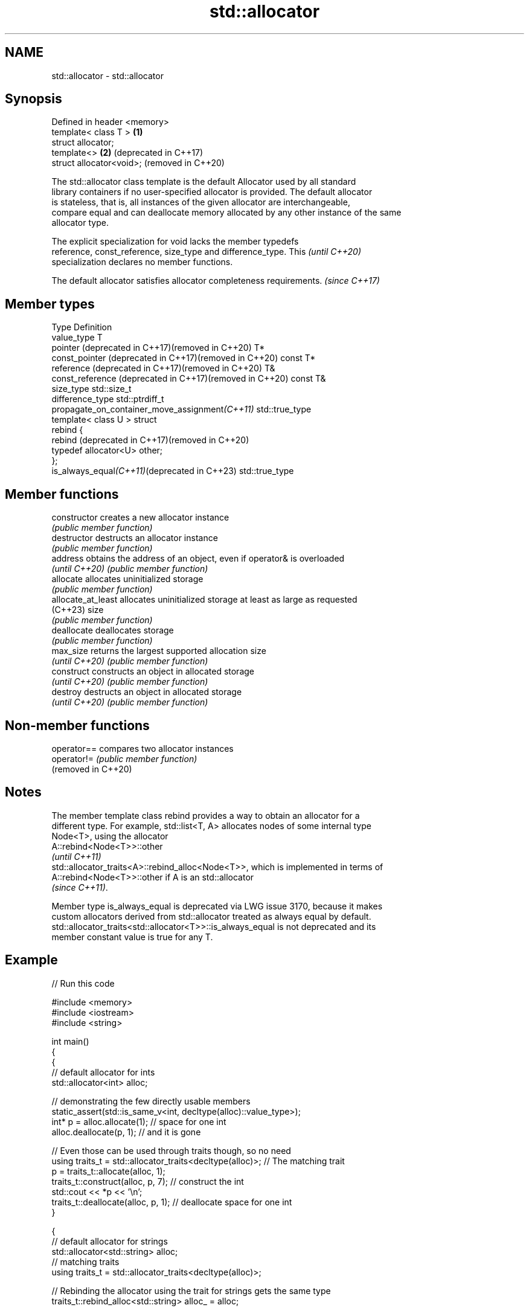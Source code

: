 .TH std::allocator 3 "2022.07.31" "http://cppreference.com" "C++ Standard Libary"
.SH NAME
std::allocator \- std::allocator

.SH Synopsis
   Defined in header <memory>
   template< class T >        \fB(1)\fP
   struct allocator;
   template<>                 \fB(2)\fP (deprecated in C++17)
   struct allocator<void>;        (removed in C++20)

   The std::allocator class template is the default Allocator used by all standard
   library containers if no user-specified allocator is provided. The default allocator
   is stateless, that is, all instances of the given allocator are interchangeable,
   compare equal and can deallocate memory allocated by any other instance of the same
   allocator type.

   The explicit specialization for void lacks the member typedefs
   reference, const_reference, size_type and difference_type. This        \fI(until C++20)\fP
   specialization declares no member functions.

   The default allocator satisfies allocator completeness requirements. \fI(since C++17)\fP

.SH Member types

   Type                                                    Definition
   value_type                                              T
   pointer (deprecated in C++17)(removed in C++20)         T*
   const_pointer (deprecated in C++17)(removed in C++20)   const T*
   reference (deprecated in C++17)(removed in C++20)       T&
   const_reference (deprecated in C++17)(removed in C++20) const T&
   size_type                                               std::size_t
   difference_type                                         std::ptrdiff_t
   propagate_on_container_move_assignment\fI(C++11)\fP           std::true_type
                                                           template< class U > struct
                                                           rebind {
   rebind (deprecated in C++17)(removed in C++20)
                                                           typedef allocator<U> other;
                                                           };
   is_always_equal\fI(C++11)\fP(deprecated in C++23)             std::true_type

.SH Member functions

   constructor       creates a new allocator instance
                     \fI(public member function)\fP
   destructor        destructs an allocator instance
                     \fI(public member function)\fP
   address           obtains the address of an object, even if operator& is overloaded
   \fI(until C++20)\fP     \fI(public member function)\fP
   allocate          allocates uninitialized storage
                     \fI(public member function)\fP
   allocate_at_least allocates uninitialized storage at least as large as requested
   (C++23)           size
                     \fI(public member function)\fP
   deallocate        deallocates storage
                     \fI(public member function)\fP
   max_size          returns the largest supported allocation size
   \fI(until C++20)\fP     \fI(public member function)\fP
   construct         constructs an object in allocated storage
   \fI(until C++20)\fP     \fI(public member function)\fP
   destroy           destructs an object in allocated storage
   \fI(until C++20)\fP     \fI(public member function)\fP

.SH Non-member functions

   operator==         compares two allocator instances
   operator!=         \fI(public member function)\fP
   (removed in C++20)

.SH Notes

   The member template class rebind provides a way to obtain an allocator for a
   different type. For example, std::list<T, A> allocates nodes of some internal type
   Node<T>, using the allocator
   A::rebind<Node<T>>::other
   \fI(until C++11)\fP
   std::allocator_traits<A>::rebind_alloc<Node<T>>, which is implemented in terms of
   A::rebind<Node<T>>::other if A is an std::allocator
   \fI(since C++11)\fP.

   Member type is_always_equal is deprecated via LWG issue 3170, because it makes
   custom allocators derived from std::allocator treated as always equal by default.
   std::allocator_traits<std::allocator<T>>::is_always_equal is not deprecated and its
   member constant value is true for any T.

.SH Example


// Run this code

 #include <memory>
 #include <iostream>
 #include <string>

 int main()
 {
     {
         // default allocator for ints
         std::allocator<int> alloc;

         // demonstrating the few directly usable members
         static_assert(std::is_same_v<int, decltype(alloc)::value_type>);
         int* p = alloc.allocate(1);  // space for one int
         alloc.deallocate(p, 1);      // and it is gone

         // Even those can be used through traits though, so no need
         using traits_t = std::allocator_traits<decltype(alloc)>; // The matching trait
         p = traits_t::allocate(alloc, 1);
         traits_t::construct(alloc, p, 7);       // construct the int
         std::cout << *p << '\\n';
         traits_t::deallocate(alloc, p, 1);      // deallocate space for one int
     }

     {
         // default allocator for strings
         std::allocator<std::string> alloc;
         // matching traits
         using traits_t = std::allocator_traits<decltype(alloc)>;

         // Rebinding the allocator using the trait for strings gets the same type
         traits_t::rebind_alloc<std::string> alloc_ = alloc;

         std::string* p = traits_t::allocate(alloc, 2); // space for 2 strings

         traits_t::construct(alloc, p, "foo");
         traits_t::construct(alloc, p + 1, "bar");

         std::cout << p[0] << ' ' << p[1] << '\\n';

         traits_t::destroy(alloc, p + 1);
         traits_t::destroy(alloc, p);
         traits_t::deallocate(alloc, p, 2);
     }
 }

.SH Output:

 7
 foo bar

  Defect reports

   The following behavior-changing defect reports were applied retroactively to
   previously published C++ standards.

      DR    Applied to   Behavior as published              Correct behavior
                       redundant comparison      propagate_on_container_move_assignment
   LWG 2103 C++11      between allocator might   provided
                       be required
   LWG 2108 C++11      there was no way to show  is_always_equal provided
                       allocator is stateless

.SH See also

   allocator_traits         provides information about allocator types
   \fI(C++11)\fP                  \fI(class template)\fP
   scoped_allocator_adaptor implements multi-level allocator for multi-level containers
   \fI(C++11)\fP                  \fI(class template)\fP
   uses_allocator           checks if the specified type supports uses-allocator
   \fI(C++11)\fP                  construction
                            \fI(class template)\fP
